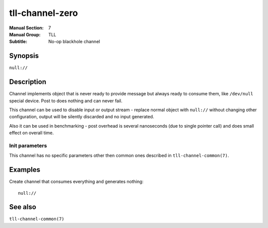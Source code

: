 tll-channel-zero
================

:Manual Section: 7
:Manual Group: TLL
:Subtitle: No-op blackhole channel

Synopsis
--------

``null://``

Description
-----------

Channel implements object that is never ready to provide message but always ready to consume them,
like ``/dev/null`` special device. Post to does nothing and can never fail.

This channel can be used to disable input or output stream - replace normal object with ``null://``
without changing other configuration, output will be silently discarded and no input generated.

Also it can be used in benchmarking - post overhead is several nanoseconds (due to single pointer
call) and does small effect on overall time.

Init parameters
~~~~~~~~~~~~~~~

This channel has no specific parameters other then common ones described in
``tll-channel-common(7)``.

Examples
--------

Create channel that consumes everything and generates nothing:

::

    null://

See also
--------

``tll-channel-common(7)``

..
    vim: sts=4 sw=4 et tw=100
